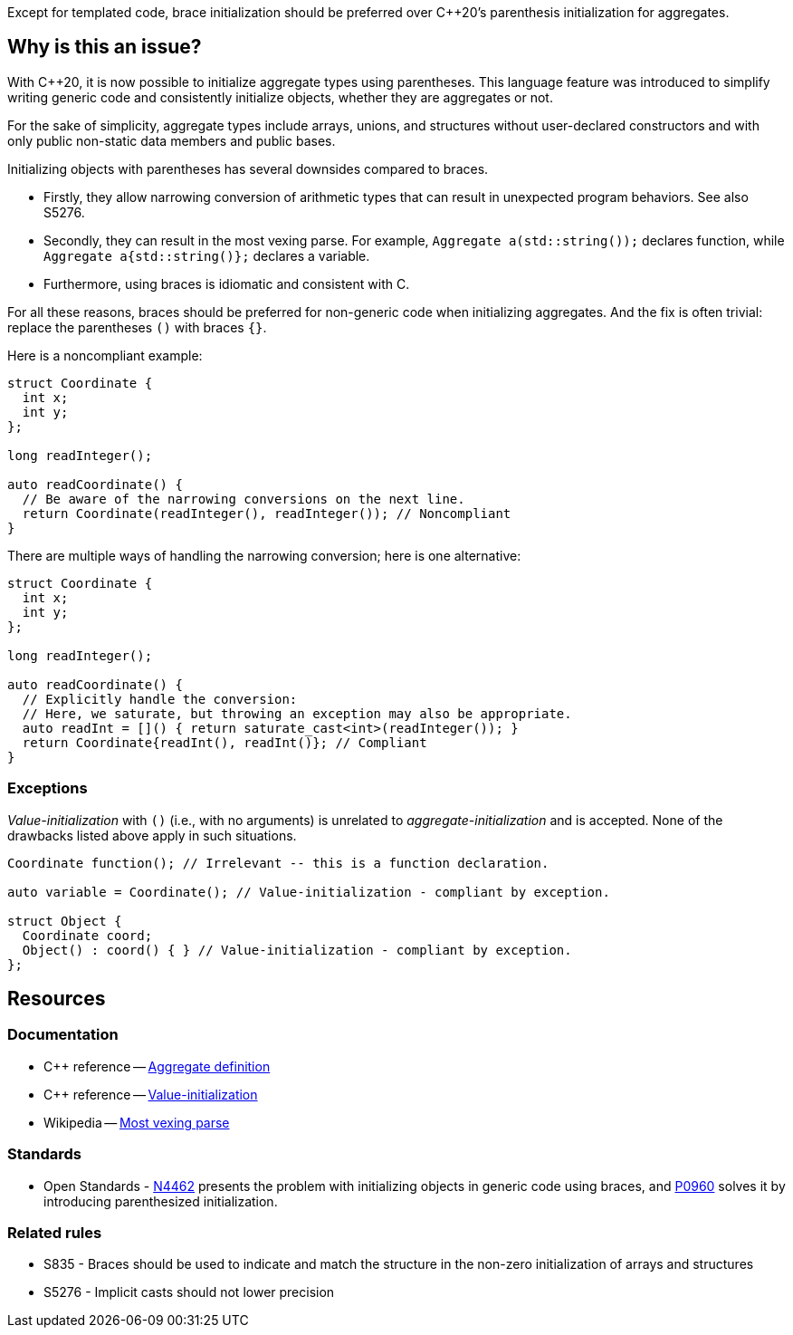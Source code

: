 Except for templated code, brace initialization should be preferred over {cpp}20's parenthesis initialization for aggregates.

== Why is this an issue?

With {cpp}20, it is now possible to initialize aggregate types using parentheses.
This language feature was introduced to simplify writing generic code and consistently initialize objects, whether they are aggregates or not.

For the sake of simplicity, aggregate types include arrays, unions, and structures without user-declared constructors and with only public non-static data members and public bases.

Initializing objects with parentheses has several downsides compared to braces.

 * Firstly, they allow narrowing conversion of arithmetic types that can result in unexpected program behaviors. See also S5276.

 * Secondly, they can result in the most vexing parse.
   For example, ``++Aggregate a(std::string());++`` declares function, while ``++Aggregate a{std::string()};++`` declares a variable.

 * Furthermore, using braces is idiomatic and consistent with C.

For all these reasons, braces should be preferred for non-generic code when initializing aggregates.
And the fix is often trivial: replace the parentheses `()` with braces `{}`.

Here is a noncompliant example:

[source,cpp,diff-id=1,diff-type=noncompliant]
----
struct Coordinate {
  int x;
  int y;
};

long readInteger();

auto readCoordinate() {
  // Be aware of the narrowing conversions on the next line.
  return Coordinate(readInteger(), readInteger()); // Noncompliant
}
----

There are multiple ways of handling the narrowing conversion; here is one alternative:

[source,cpp,diff-id=1,diff-type=compliant]
----
struct Coordinate {
  int x;
  int y;
};

long readInteger();

auto readCoordinate() {
  // Explicitly handle the conversion:
  // Here, we saturate, but throwing an exception may also be appropriate.
  auto readInt = []() { return saturate_cast<int>(readInteger()); }
  return Coordinate{readInt(), readInt()}; // Compliant
}
----

=== Exceptions

_Value-initialization_ with `()` (i.e., with no arguments) is unrelated to _aggregate-initialization_ and is accepted.
None of the drawbacks listed above apply in such situations.

// There are also edge cases not worth covering or even mentioning here.
//
// Example: having a member with an explicit default constructor does not compile.
// https://godbolt.org/z/exerMGM9x

[source,cpp]
----
Coordinate function(); // Irrelevant -- this is a function declaration.

auto variable = Coordinate(); // Value-initialization - compliant by exception.

struct Object {
  Coordinate coord;
  Object() : coord() { } // Value-initialization - compliant by exception.
};
----

== Resources

=== Documentation

 * {cpp} reference -- https://en.cppreference.com/w/cpp/language/aggregate_initialization#Definitions[Aggregate definition]
 * {cpp} reference -- https://en.cppreference.com/w/cpp/language/value_initialization[Value-initialization]
 * Wikipedia -- https://en.wikipedia.org/wiki/Most_vexing_parse[Most vexing parse]

=== Standards

 * Open Standards - https://open-std.org/JTC1/SC22/WG21/docs/papers/2015/n4462.html[N4462] presents the problem with initializing objects in generic code using braces, and https://www.open-std.org/jtc1/sc22/wg21/docs/papers/2019/p0960r2.html[P0960] solves it by introducing parenthesized initialization.

=== Related rules

 * S835 - Braces should be used to indicate and match the structure in the non-zero initialization of arrays and structures
// TODO CPP-4792 - Update S835's title and list S6871.
 * S5276 - Implicit casts should not lower precision
